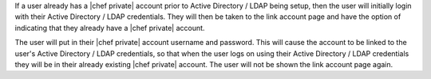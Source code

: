 .. The contents of this file may be included in multiple topics.
.. This file should not be changed in a way that hinders its ability to appear in multiple documentation sets.

If a user already has a |chef private| account prior to Active Directory / LDAP being setup, then the user will initially login with their Active Directory / LDAP credentials. They will then be taken to the link account page and have the option of indicating that they already have a |chef private| account.

.. image:: ../../images/private_chef_1x_link_existing_account.png 

The user will put in their |chef private| account username and password. This will cause the account to be linked to the user's Active Directory / LDAP credentials, so that when the user logs on using their Active Directory / LDAP credentials they will be in their already existing |chef private| account. The user will not be shown the link account page again.